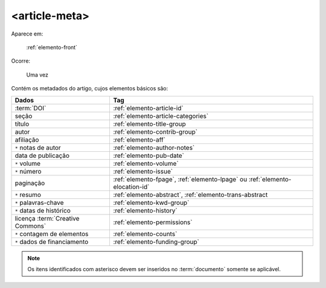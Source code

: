.. _elemento-article-meta:

<article-meta>
==============

Aparece em:

  :ref:`elemento-front`

Ocorre:

  Uma vez


Contém os metadados do artigo, cujos elementos básicos são:


+----------------------------------+------------------------------------------------------------------------------+
| Dados                            | Tag                                                                          |
+==================================+==============================================================================+
| :term:`DOI`                      | :ref:`elemento-article-id`                                                   |
+----------------------------------+------------------------------------------------------------------------------+
| seção                            | :ref:`elemento-article-categories`                                           |
+----------------------------------+------------------------------------------------------------------------------+
| título                           | :ref:`elemento-title-group                                                   |
+----------------------------------+------------------------------------------------------------------------------+
| autor                            | :ref:`elemento-contrib-group`                                                |
+----------------------------------+------------------------------------------------------------------------------+
| afiliação                        | :ref:`elemento-aff`                                                          | 
+----------------------------------+------------------------------------------------------------------------------+
| ``*`` notas de autor             | :ref:`elemento-author-notes`                                                 |
+----------------------------------+------------------------------------------------------------------------------+
| data de publicação               | :ref:`elemento-pub-date`                                                     |
+----------------------------------+------------------------------------------------------------------------------+
| ``*`` volume                     | :ref:`elemento-volume`                                                       |
+----------------------------------+------------------------------------------------------------------------------+
| ``*`` número                     | :ref:`elemento-issue`                                                        |
+----------------------------------+------------------------------------------------------------------------------+
| paginação                        | :ref:`elemento-fpage`, :ref:`elemento-lpage` ou :ref:`elemento-elocation-id` |
+----------------------------------+------------------------------------------------------------------------------+
| ``*`` resumo                     | :ref:`elemento-abstract`, :ref:`elemento-trans-abstract                      |
+----------------------------------+------------------------------------------------------------------------------+
| ``*`` palavras-chave             | :ref:`elemento-kwd-group`                                                    |
+----------------------------------+------------------------------------------------------------------------------+
| ``*`` datas de histórico         | :ref:`elemento-history`                                                      |
+----------------------------------+------------------------------------------------------------------------------+
| licença :term:`Creative Commons` | :ref:`elemento-permissions`                                                  |
+----------------------------------+------------------------------------------------------------------------------+
| ``*`` contagem de elementos      | :ref:`elemento-counts`                                                       |
+----------------------------------+------------------------------------------------------------------------------+
| ``*`` dados de financiamento     | :ref:`elemento-funding-group`                                                |
+----------------------------------+------------------------------------------------------------------------------+



.. note:: Os itens identificados com asterisco devem ser inseridos no :term:`documento` somente se aplicável.


.. {"reviewed_on": "20160728", "by": "gandhalf_thewhite@hotmail.com"}
